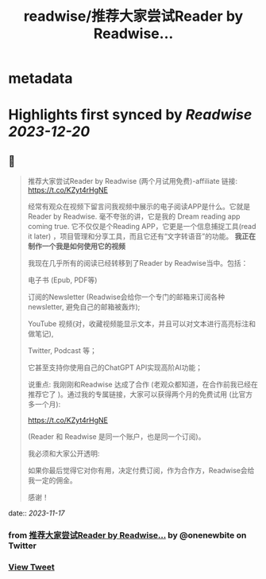 :PROPERTIES:
:title: readwise/推荐大家尝试Reader by Readwise...
:END:


* metadata
:PROPERTIES:
:author: [[onenewbite on Twitter]]
:full-title: "推荐大家尝试Reader by Readwise..."
:category: [[tweets]]
:url: https://twitter.com/onenewbite/status/1725350331201028205
:image-url: https://pbs.twimg.com/profile_images/1585995910521446400/OXrx3eAV.jpg
:END:

* Highlights first synced by [[Readwise]] [[2023-12-20]]
** 📌
#+BEGIN_QUOTE
推荐大家尝试Reader by Readwise (两个月试用免费)-affiliate 链接:
https://t.co/KZyt4rHgNE

经常有观众在视频下留言问我视频中展示的电子阅读APP是什么。它就是Reader by Readwise.
毫不夸张的讲，它是我的 Dream reading app coming true. 它不仅仅是个Reading APP，它更是一个信息捕捉工具(read it later) ，项目管理和分享工具，而且它还有“文字转语音”的功能。
**我正在制作一个我是如何使用它的视频**

我现在几乎所有的阅读已经转移到了Reader by Readwise当中。包括：

电子书 (Epub, PDF等)

订阅的Newsletter (Readwise会给你一个专门的邮箱来订阅各种newsletter, 避免自己的邮箱被轰炸);

YouTube 视频(对，收藏视频能显示文本，并且可以对文本进行高亮标注和做笔记), 

Twitter, Podcast 等；

它甚至支持你使用自己的ChatGPT API实现高阶AI功能；

说重点: 我刚刚和Readwise 达成了合作 (老观众都知道，在合作前我已经在推荐它了 )。通过我的专属链接，大家可以获得两个月的免费试用 (比官方多一个月):

https://t.co/KZyt4rHgNE

(Reader 和 Readwise 是同一个账户，也是同一个订阅)。

我必须和大家公开透明:

如果你最后觉得它对你有用，决定付费订阅，作为合作方，Readwise会给我一定的佣金。

感谢！ 
#+END_QUOTE
    date:: [[2023-11-17]]
*** from _推荐大家尝试Reader by Readwise..._ by @onenewbite on Twitter
*** [[https://twitter.com/onenewbite/status/1725350331201028205][View Tweet]]